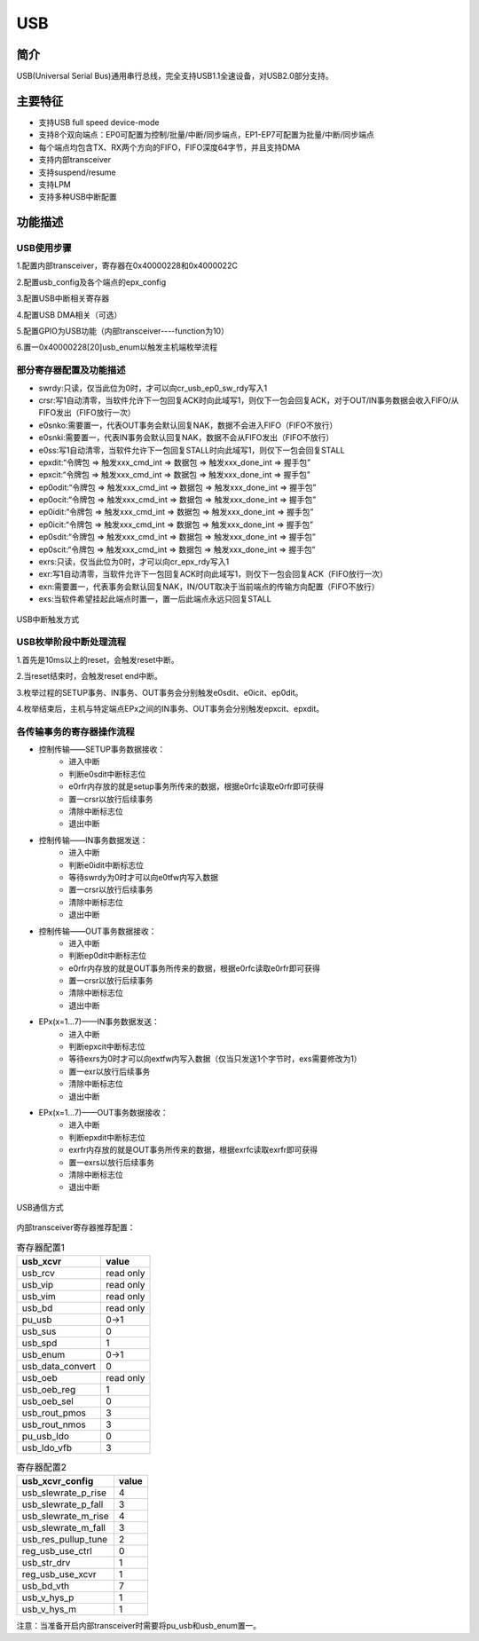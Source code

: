 ===========
USB
===========

简介
=====
USB(Universal Serial Bus)通用串行总线，完全支持USB1.1全速设备，对USB2.0部分支持。

主要特征
=========
- 支持USB full speed device-mode

- 支持8个双向端点：EP0可配置为控制/批量/中断/同步端点，EP1-EP7可配置为批量/中断/同步端点

- 每个端点均包含TX、RX两个方向的FIFO，FIFO深度64字节，并且支持DMA

- 支持内部transceiver

- 支持suspend/resume

- 支持LPM

- 支持多种USB中断配置

功能描述
===========
USB使用步骤
--------------

1.配置内部transceiver，寄存器在0x40000228和0x4000022C

2.配置usb_config及各个端点的epx_config

3.配置USB中断相关寄存器

4.配置USB DMA相关（可选）

5.配置GPIO为USB功能（内部transceiver----function为10）

6.置一0x40000228[20]usb_enum以触发主机端枚举流程

部分寄存器配置及功能描述
-------------------------------

- swrdy:只读，仅当此位为0时，才可以向cr_usb_ep0_sw_rdy写入1
- crsr:写1自动清零，当软件允许下一包回复ACK时向此域写1，则仅下一包会回复ACK，对于OUT/IN事务数据会收入FIFO/从FIFO发出（FIFO放行一次）
- e0snko:需要置一，代表OUT事务会默认回复NAK，数据不会进入FIFO（FIFO不放行）
- e0snki:需要置一，代表IN事务会默认回复NAK，数据不会从FIFO发出（FIFO不放行）
- e0ss:写1自动清零，当软件允许下一包回复STALL时向此域写1，则仅下一包会回复STALL
- epxdit:“令牌包 => 触发xxx_cmd_int => 数据包 => 触发xxx_done_int => 握手包”
- epxcit:“令牌包 => 触发xxx_cmd_int => 数据包 => 触发xxx_done_int => 握手包”
- ep0odit:“令牌包 => 触发xxx_cmd_int => 数据包 => 触发xxx_done_int => 握手包”
- ep0ocit:“令牌包 => 触发xxx_cmd_int => 数据包 => 触发xxx_done_int => 握手包”
- ep0idit:“令牌包 => 触发xxx_cmd_int => 数据包 => 触发xxx_done_int => 握手包”
- ep0icit:“令牌包 => 触发xxx_cmd_int => 数据包 => 触发xxx_done_int => 握手包”
- ep0sdit:“令牌包 => 触发xxx_cmd_int => 数据包 => 触发xxx_done_int => 握手包”
- ep0scit:“令牌包 => 触发xxx_cmd_int => 数据包 => 触发xxx_done_int => 握手包”
- exrs:只读，仅当此位为0时，才可以向cr_epx_rdy写入1
- exr:写1自动清零，当软件允许下一包回复ACK时向此域写1，则仅下一包会回复ACK（FIFO放行一次）
- exn:需要置一，代表事务会默认回复NAK，IN/OUT取决于当前端点的传输方向配置（FIFO不放行）
- exs:当软件希望挂起此端点时置一，置一后此端点永远只回复STALL

.. figure:: ../../picture/USBIT.svg
   :align: center
   :scale: 70%

   USB中断触发方式

USB枚举阶段中断处理流程
--------------------------

1.首先是10ms以上的reset，会触发reset中断。

2.当reset结束时，会触发reset end中断。

3.枚举过程的SETUP事务、IN事务、OUT事务会分别触发e0sdit、e0icit、ep0dit。

4.枚举结束后，主机与特定端点EPx之间的IN事务、OUT事务会分别触发epxcit、epxdit。


各传输事务的寄存器操作流程
----------------------------------

- 控制传输——SETUP事务数据接收：
    * 进入中断
    * 判断e0sdit中断标志位
    * e0rfr内存放的就是setup事务所传来的数据，根据e0rfc读取e0rfr即可获得
    * 置一crsr以放行后续事务
    * 清除中断标志位
    * 退出中断

- 控制传输——IN事务数据发送：
    * 进入中断
    * 判断e0idit中断标志位
    * 等待swrdy为0时才可以向e0tfw内写入数据
    * 置一crsr以放行后续事务
    * 清除中断标志位
    * 退出中断

- 控制传输——OUT事务数据接收：
    * 进入中断
    * 判断ep0dit中断标志位
    * e0rfr内存放的就是OUT事务所传来的数据，根据e0rfc读取e0rfr即可获得
    * 置一crsr以放行后续事务
    * 清除中断标志位
    * 退出中断

- EPx(x=1...7)——IN事务数据发送：
    * 进入中断
    * 判断epxcit中断标志位
    * 等待exrs为0时才可以向extfw内写入数据（仅当只发送1个字节时，exs需要修改为1）
    * 置一exr以放行后续事务
    * 清除中断标志位
    * 退出中断

- EPx(x=1...7)——OUT事务数据接收：
    * 进入中断
    * 判断epxdit中断标志位
    * exrfr内存放的就是OUT事务所传来的数据，根据exrfc读取exrfr即可获得
    * 置一exrs以放行后续事务
    * 清除中断标志位
    * 退出中断

.. figure:: ../../picture/USBCommunicate.svg
   :align: center
   :scale: 70%

   USB通信方式

内部transceiver寄存器推荐配置：

.. table:: 寄存器配置1

    +---------------------+-----------+
    |      usb_xcvr       |   value   |
    +=====================+===========+
    | usb_rcv             | read only |
    +---------------------+-----------+
    | usb_vip             | read only |
    +---------------------+-----------+
    | usb_vim             | read only |
    +---------------------+-----------+
    | usb_bd              | read only |
    +---------------------+-----------+
    | pu_usb              |    0->1   |
    +---------------------+-----------+
    | usb_sus             |     0     |
    +---------------------+-----------+
    | usb_spd             |     1     |
    +---------------------+-----------+
    | usb_enum            |    0->1   |
    +---------------------+-----------+
    | usb_data_convert    |     0     |
    +---------------------+-----------+
    | usb_oeb             | read only |
    +---------------------+-----------+
    | usb_oeb_reg         |     1     |
    +---------------------+-----------+
    | usb_oeb_sel         |     0     |
    +---------------------+-----------+
    | usb_rout_pmos       |     3     |
    +---------------------+-----------+
    | usb_rout_nmos       |     3     |
    +---------------------+-----------+
    | pu_usb_ldo          |     0     |
    +---------------------+-----------+
    | usb_ldo_vfb         |     3     |
    +---------------------+-----------+

.. table:: 寄存器配置2

    +---------------------+-----------+
    |   usb_xcvr_config   |   value   |
    +=====================+===========+
    | usb_slewrate_p_rise |     4     |
    +---------------------+-----------+
    | usb_slewrate_p_fall |     3     |
    +---------------------+-----------+
    | usb_slewrate_m_rise |     4     |
    +---------------------+-----------+
    | usb_slewrate_m_fall |     3     |
    +---------------------+-----------+
    | usb_res_pullup_tune |     2     |
    +---------------------+-----------+
    | reg_usb_use_ctrl    |     0     |
    +---------------------+-----------+
    | usb_str_drv         |     1     |
    +---------------------+-----------+
    | reg_usb_use_xcvr    |     1     |
    +---------------------+-----------+
    | usb_bd_vth          |     7     |
    +---------------------+-----------+
    | usb_v_hys_p         |     1     |
    +---------------------+-----------+
    | usb_v_hys_m         |     1     |
    +---------------------+-----------+

注意：当准备开启内部transceiver时需要将pu_usb和usb_enum置一。

.. only:: html

   .. include:: usb_register.rst

.. raw:: latex

   \input{../../zh_CN/content/usb}